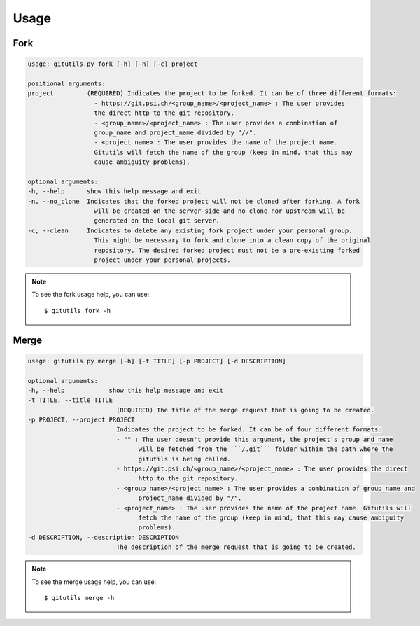 #####
Usage
#####

Fork
----

.. code-block:: bash

      usage: gitutils.py fork [-h] [-n] [-c] project

      positional arguments:
      project         (REQUIRED) Indicates the project to be forked. It can be of three different formats:
                        - https://git.psi.ch/<group_name>/<project_name> : The user provides
                        the direct http to the git repository.
                        - <group_name>/<project_name> : The user provides a combination of
                        group_name and project_name divided by "//".
                        - <project_name> : The user provides the name of the project name.
                        Gitutils will fetch the name of the group (keep in mind, that this may
                        cause ambiguity problems).

      optional arguments:
      -h, --help      show this help message and exit
      -n, --no_clone  Indicates that the forked project will not be cloned after forking. A fork
                        will be created on the server-side and no clone nor upstream will be
                        generated on the local git server.
      -c, --clean     Indicates to delete any existing fork project under your personal group.
                        This might be necessary to fork and clone into a clean copy of the original
                        repository. The desired forked project must not be a pre-existing forked
                        project under your personal projects.

.. note:: To see the fork usage help, you can use::

      $ gitutils fork -h

Merge
-----

.. code-block:: bash


      usage: gitutils.py merge [-h] [-t TITLE] [-p PROJECT] [-d DESCRIPTION]

      optional arguments:
      -h, --help            show this help message and exit
      -t TITLE, --title TITLE
                              (REQUIRED) The title of the merge request that is going to be created.
      -p PROJECT, --project PROJECT
                              Indicates the project to be forked. It can be of four different formats:
                              - "" : The user doesn't provide this argument, the project's group and name
                                    will be fetched from the ```/.git``` folder within the path where the
                                    gitutils is being called.
                              - https://git.psi.ch/<group_name>/<project_name> : The user provides the direct
                                    http to the git repository.
                              - <group_name>/<project_name> : The user provides a combination of group_name and
                                    project_name divided by "/".
                              - <project_name> : The user provides the name of the project name. Gitutils will
                                    fetch the name of the group (keep in mind, that this may cause ambiguity
                                    problems).
      -d DESCRIPTION, --description DESCRIPTION
                              The description of the merge request that is going to be created.

.. note:: To see the merge usage help, you can use::

      $ gitutils merge -h
